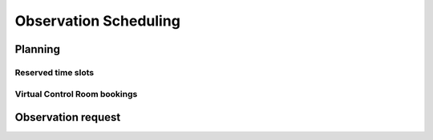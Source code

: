 .. _scheduling_doc:

Observation Scheduling
======================


Planning
--------


Reserved time slots
^^^^^^^^^^^^^^^^^^^

Virtual Control Room bookings
^^^^^^^^^^^^^^^^^^^^^^^^^^^^^


Observation request
-------------------



